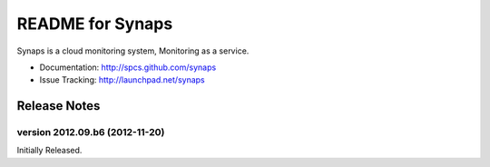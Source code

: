README for Synaps
=================

Synaps is a cloud monitoring system, Monitoring as a service.

* Documentation: http://spcs.github.com/synaps
* Issue Tracking: http://launchpad.net/synaps


Release Notes
-------------

version 2012.09.b6 (2012-11-20)
~~~~~~~~~~~~~~~~~~~~~~~~~~~~~~~

Initially Released.

